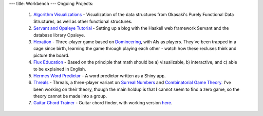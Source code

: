 ---
title: Workbench
---
Ongoing Projects:

    1) `Algorithm Visualizations
       <https://github.com/nomicflux/okasaki-visualization>`_ - Visualization of
       the data structures from Okasaki's Purely Functional Data Structures, as
       well as other functional structures.
    2) `Servant and Opaleye Tutorial <https://github.com/nomicflux/servant-opaleye-blog>`_ - Setting up a blog with the Haskell web framework Servant and the database library Opaleye.
    3) `Hexation <https://github.com/nomicflux/hexation>`_ - Three-player game based on `Domineering <https://en.wikipedia.org/wiki/Domineering>`_, with AIs as players. They've been trapped in a cage since birth, learning the game through playing each other - watch how these recluses think and picture the board.
    4) `Flux Education <https://github.com/nomicflux/flux-education>`_ - Based on the principle that math should be a) visualizable, b) interactive, and c) able to be explained in English.
    5) `Hermes Word Predictor <https://github.com/nomicflux/hermes>`_ - A word
       predictor written as a Shiny app.
    6) `Threals <https://github.com/nomicflux/threals>`_ - Threals, a three-player variant on `Surreal Numbers <https://en.wikipedia.org/wiki/Surreal_number>`_ and `Combinatorial Game Theory <https://en.wikipedia.org/wiki/Combinatorial_game_theory>`_.  I've been working on their theory, though the main holdup is that I cannot seem to find a zero game, so the theory cannot be made into a group.
    7) `Guitar Chord Trainer <https://github.com/nomicflux/GuitarChordTrainer>`_ - Guitar chord finder, with
       working version `here <https://nomicflux.github.io/GuitarChordTrainer>`_.
